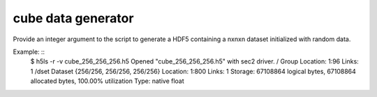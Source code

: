 cube data generator
------------------

Provide an integer argument to the script to generate a HDF5 containing a nxnxn dataset initialized with random data.

Example: ::
	$ h5ls -r -v cube_256_256_256.h5
	Opened "cube_256_256_256.h5" with sec2 driver.
	/                        Group
    	Location:  1:96
    	Links:     1
	/dset                    Dataset {256/256, 256/256, 256/256}
    	Location:  1:800
    	Links:     1
    	Storage:   67108864 logical bytes, 67108864 allocated bytes, 100.00% utilization
    	Type:      native float
